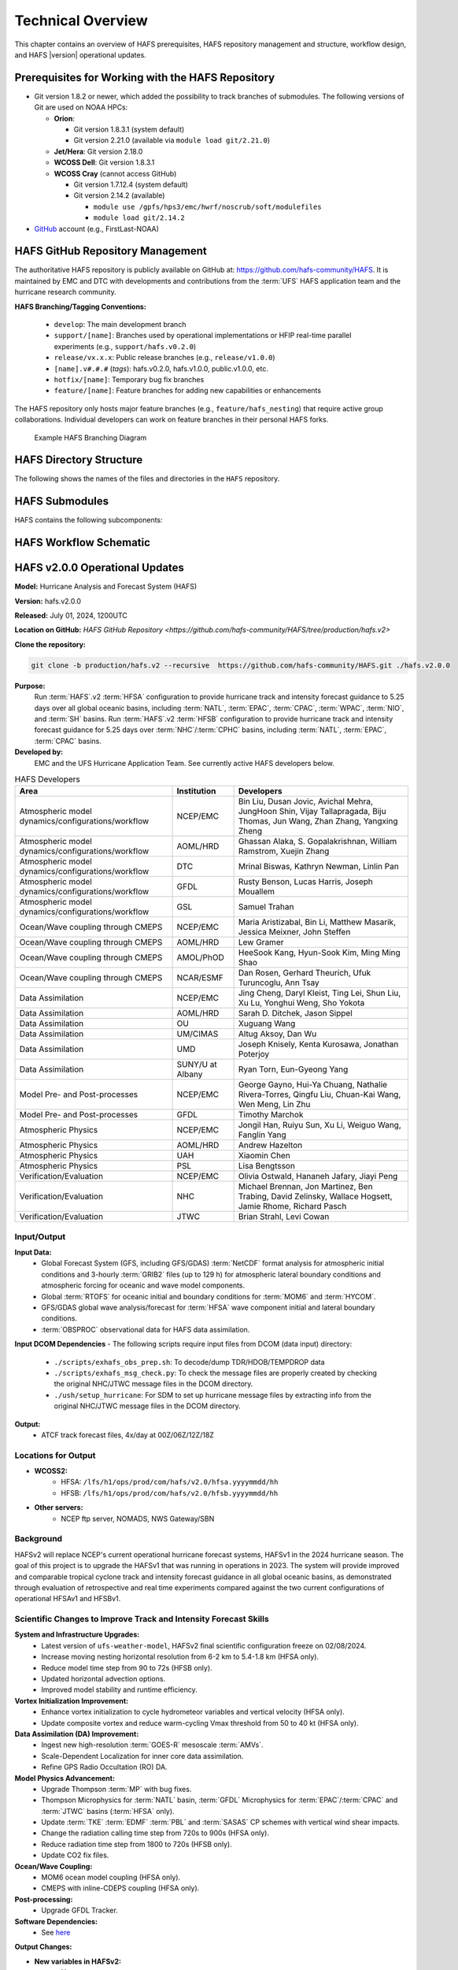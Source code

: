 .. _TechOverview:

*******************
Technical Overview
*******************

This chapter contains an overview of HAFS prerequisites, HAFS repository management and structure, workflow design, and HAFS |version| operational updates.

.. _Prerequisites:

===================================================
Prerequisites for Working with the HAFS Repository
===================================================

* Git version 1.8.2 or newer, which added the possibility to track branches of submodules. The following versions of Git are used on NOAA HPCs: 

  * **Orion**: 

    * Git version 1.8.3.1 (system default)
    * Git version 2.21.0 (available via ``module load git/2.21.0``)

  * **Jet/Hera**: Git version 2.18.0
  * **WCOSS Dell**: Git version 1.8.3.1
  * **WCOSS Cray** (cannot access GitHub)

    * Git version 1.7.12.4 (system default) 
    * Git version 2.14.2 (available)

      * ``module use /gpfs/hps3/emc/hwrf/noscrub/soft/modulefiles``
      * ``module load git/2.14.2``

* `GitHub <https://github.com/>`__ account (e.g., FirstLast-NOAA)

.. _RepositoryManagement:

==================================
HAFS GitHub Repository Management
==================================

The authoritative HAFS repository is publicly available on GitHub at: https://github.com/hafs-community/HAFS. 
It is maintained by EMC and DTC with developments and contributions from the :term:`UFS` HAFS application team and the hurricane research community.

**HAFS Branching/Tagging Conventions:**

  - ``develop``: The main development branch
  - ``support/[name]``: Branches used by operational implementations or HFIP real-time parallel experiments (e.g., ``support/hafs.v0.2.0``)
  - ``release/vx.x.x``: Public release branches (e.g., ``release/v1.0.0``)
  - ``[name].v#.#.#`` (*tags*): hafs.v0.2.0, hafs.v1.0.0, public.v1.0.0, etc.
  - ``hotfix/[name]``: Temporary bug fix branches
  - ``feature/[name]``: Feature branches for adding new capabilities or enhancements

The HAFS repository only hosts major feature branches (e.g., ``feature/hafs_nesting``) that require active group collaborations. Individual developers can work on feature branches in their personal HAFS forks. 

.. figure:: https://github.com/hafs-community/HAFS/wiki/docs_images/hafs_branching_diagram.png
    :width: 50 %
    :alt: Example HAFS Branching Diagram

    Example HAFS Branching Diagram

.. _dir-structure:

========================
HAFS Directory Structure
========================

The following shows the names of the files and directories in the ``HAFS`` repository.

.. figure:: https://github.com/hafs-community/HAFS/wiki/docs_images/hafs_directory_structure.png
    :width: 50 %
    :alt: HAFS directory names and explanations (updated 06/29/2023)


.. _Submodules:

================
HAFS Submodules
================

HAFS contains the following subcomponents:

.. figure:: https://github.com/hafs-community/HAFS/wiki/docs_images/hafs_submodules.png
    :width: 75 %
    :alt: HAFS Subcomponents/Submodules (updated 11/02/2021)

.. _Workflow:

========================
HAFS Workflow Schematic
========================

.. figure:: https://github.com/hafs-community/HAFS/wiki/docs_images/hafs_workflow_schematic.png
    :width: 75 %
    :alt: HAFS Workflow Schematic

.. _OperationalUpdates:

===============================
HAFS v2.0.0 Operational Updates 
===============================

**Model:** Hurricane Analysis and Forecast System (HAFS)

**Version:** hafs.v2.0.0

**Released:** July 01, 2024, 1200UTC

**Location on GitHub:** `HAFS GitHub Repository <https://github.com/hafs-community/HAFS/tree/production/hafs.v2>`

**Clone the repository:**

.. code-block:: bash

   git clone -b production/hafs.v2 --recursive  https://github.com/hafs-community/HAFS.git ./hafs.v2.0.0

**Purpose:**
    Run :term:`HAFS`.v2 :term:`HFSA` configuration to provide hurricane track and intensity forecast guidance to 5.25 days over all global oceanic basins, including :term:`NATL`, :term:`EPAC`, :term:`CPAC`, :term:`WPAC`, :term:`NIO`, and :term:`SH` basins. Run :term:`HAFS`.v2 :term:`HFSB` configuration to provide hurricane track and intensity forecast guidance for 5.25 days over :term:`NHC`/:term:`CPHC` basins, including :term:`NATL`, :term:`EPAC`, :term:`CPAC` basins.


**Developed by:**
    EMC and the UFS Hurricane Application Team. See currently active HAFS developers below.

.. list-table:: HAFS Developers
   :header-rows: 1

   * - Area
     - Institution
     - Developers
   * - Atmospheric model dynamics/configurations/workflow
     - NCEP/EMC
     - Bin Liu, Dusan Jovic, Avichal Mehra, JungHoon Shin, Vijay Tallapragada, Biju Thomas, Jun Wang, Zhan Zhang, Yangxing Zheng
   * - Atmospheric model dynamics/configurations/workflow
     - AOML/HRD
     - Ghassan Alaka, S. Gopalakrishnan, William Ramstrom, Xuejin Zhang
   * - Atmospheric model dynamics/configurations/workflow
     - DTC
     - Mrinal Biswas, Kathryn Newman, Linlin Pan
   * - Atmospheric model dynamics/configurations/workflow
     - GFDL
     - Rusty Benson, Lucas Harris, Joseph Mouallem
   * - Atmospheric model dynamics/configurations/workflow
     - GSL
     - Samuel Trahan
   * - Ocean/Wave coupling through CMEPS
     - NCEP/EMC
     - Maria Aristizabal, Bin Li, Matthew Masarik, Jessica Meixner, John Steffen
   * - Ocean/Wave coupling through CMEPS
     - AOML/HRD
     - Lew Gramer
   * - Ocean/Wave coupling through CMEPS
     - AMOL/PhOD
     - HeeSook Kang, Hyun-Sook Kim, Ming Ming Shao
   * - Ocean/Wave coupling through CMEPS
     - NCAR/ESMF
     - Dan Rosen, Gerhard Theurich, Ufuk Turuncoglu, Ann Tsay
   * - Data Assimilation
     - NCEP/EMC
     - Jing Cheng, Daryl Kleist, Ting Lei, Shun Liu, Xu Lu, Yonghui Weng, Sho Yokota
   * - Data Assimilation
     - AOML/HRD
     - Sarah D. Ditchek, Jason Sippel
   * - Data Assimilation
     - OU
     - Xuguang Wang
   * - Data Assimilation
     - UM/CIMAS
     - Altug Aksoy, Dan Wu
   * - Data Assimilation
     - UMD
     - Joseph Knisely, Kenta Kurosawa, Jonathan Poterjoy
   * - Data Assimilation
     - SUNY/U at Albany
     - Ryan Torn, Eun-Gyeong Yang
   * - Model Pre- and Post-processes
     - NCEP/EMC
     - George Gayno, Hui-Ya Chuang, Nathalie Rivera-Torres, Qingfu Liu, Chuan-Kai Wang, Wen Meng, Lin Zhu
   * - Model Pre- and Post-processes
     - GFDL
     - Timothy Marchok
   * - Atmospheric Physics
     - NCEP/EMC
     - Jongil Han, Ruiyu Sun, Xu Li, Weiguo Wang, Fanglin Yang
   * - Atmospheric Physics
     - AOML/HRD
     - Andrew Hazelton
   * - Atmospheric Physics
     - UAH
     - Xiaomin Chen
   * - Atmospheric Physics
     - PSL
     - Lisa Bengtsson
   * - Verification/Evaluation
     - NCEP/EMC
     - Olivia Ostwald, Hananeh Jafary, Jiayi Peng
   * - Verification/Evaluation
     - NHC
     - Michael Brennan, Jon Martinez, Ben Trabing, David Zelinsky, Wallace Hogsett, Jamie Rhome, Richard Pasch
   * - Verification/Evaluation
     - JTWC
     - Brian Strahl, Levi Cowan
   

Input/Output
------------

**Input Data:**
    - Global Forecast System (GFS, including GFS/GDAS) :term:`NetCDF` format analysis for atmospheric initial conditions and 3-hourly :term:`GRIB2` files (up to 129 h) for atmospheric lateral boundary conditions and atmospheric forcing for oceanic and wave model components.
    - Global :term:`RTOFS` for oceanic initial and boundary conditions for :term:`MOM6` and :term:`HYCOM`.
    - GFS/GDAS global wave analysis/forecast for :term:`HFSA` wave component initial and lateral boundary conditions.
    - :term:`OBSPROC` observational data for HAFS data assimilation.


**Input DCOM Dependencies**
- The following scripts require input files from DCOM (data input) directory:
    - ``./scripts/exhafs_obs_prep.sh``: To decode/dump TDR/HDOB/TEMPDROP data
    - ``./scripts/exhafs_msg_check.py``: To check the message files are properly created by checking the original NHC/JTWC message files in the DCOM directory.
    - ``./ush/setup_hurricane``: For SDM to set up hurricane message files by extracting info from the original NHC/JTWC message files in the DCOM directory.

**Output:**
    - ATCF track forecast files, 4x/day at 00Z/06Z/12Z/18Z

Locations for Output
--------------------

- **WCOSS2:**
    - HFSA: ``/lfs/h1/ops/prod/com/hafs/v2.0/hfsa.yyyymmdd/hh``
    - HFSB: ``/lfs/h1/ops/prod/com/hafs/v2.0/hfsb.yyyymmdd/hh``
- **Other servers:**
    - NCEP ftp server, NOMADS, NWS Gateway/SBN

Background
----------

HAFSv2 will replace NCEP's current operational hurricane forecast systems, HAFSv1 in the 2024 hurricane season. The goal of this project is to upgrade the HAFSv1 that was running in operations in 2023. The system will provide improved and comparable tropical cyclone track and intensity forecast guidance in all global oceanic basins, as demonstrated through evaluation of retrospective and real time experiments compared against the two current configurations of operational HFSAv1 and HFSBv1.

.. _scientific-updates:

Scientific Changes to Improve Track and Intensity Forecast Skills
-----------------------------------------------------------------

**System and Infrastructure Upgrades:**
    - Latest version of ``ufs-weather-model``, HAFSv2 final scientific configuration freeze on 02/08/2024.
    - Increase moving nesting horizontal resolution from 6-2 km to 5.4-1.8 km (HFSA only).
    - Reduce model time step from 90 to 72s (HFSB only).
    - Updated horizontal advection options.
    - Improved model stability and runtime efficiency.

**Vortex Initialization Improvement:**
    - Enhance vortex initialization to cycle hydrometeor variables and vertical velocity (HFSA only).
    - Update composite vortex and reduce warm-cycling Vmax threshold from 50 to 40 kt (HFSA only).

**Data Assimilation (DA) Improvement:**
    - Ingest new high-resolution :term:`GOES-R` mesoscale :term:`AMVs`.
    - Scale-Dependent Localization for inner core data assimilation.
    - Refine GPS Radio Occultation (RO) DA.

**Model Physics Advancement:**
    - Upgrade Thompson :term:`MP` with bug fixes.
    - Thompson Microphysics for :term:`NATL` basin, :term:`GFDL` Microphysics for :term:`EPAC`/:term:`CPAC` and :term:`JTWC` basins (:term:`HFSA` only).
    - Update :term:`TKE` :term:`EDMF` :term:`PBL` and :term:`SASAS` CP schemes with vertical wind shear impacts.
    - Change the radiation calling time step from 720s to 900s (HFSA only).
    - Reduce radiation time step from 1800 to 720s (HFSB only).
    - Update CO2 fix files.

**Ocean/Wave Coupling:**
    - MOM6 ocean model coupling (HFSA only).
    - CMEPS with inline-CDEPS coupling (HFSA only).

**Post-processing:**
    - Upgrade GFDL Tracker.

**Software Dependencies:**
    - See `here <https://github.com/hafs-community/HAFS/blob/production/hafs.v2/versions/run.ver>`__

**Output Changes:**

- **New variables in HAFSv2:**
    - No

- **Removed variables:**
    - No

Computer Resource Information
-----------------------------

**Computation resource updates:**
    - HAFSv2 will use similar computing resources as HAFSv1.

    - HWM: no significant node increase expected for the forecast job.

**List of the module versions used in HAFS:**
    - See `here <https://github.com/hafs-community/HAFS/blob/production/hafs.v2/versions/run.ver>`__

**Data retention for files in:** 
    - ``/lfs/h1/ops/prod/com/hafs/v2.0/hfsa.yyyymmdd/hh`` and ``/lfs/h1/ops/prod/com/hafs/v2.0/hfsb.yyyymmdd/hh``
        - **Disk space usage:** Increased from 145/140 GB (HFSAv1/HFSBv1) per cycle to ~295/195 GB (HFSAv2/HFSBv2).
        - **HPSS disk requirement:** Increased from ~142/126 GB (HFSAv1/HFSBv1) to ~228/133 GB (HFSAv2/HFSBv2).
        - **Preferred data retention in COM:** Files to be kept for 7 days.

Pre-Implementation Testing
--------------------------

* All changes have been tested successfully using available input as per the following list: 

.. list-table:: Test Objectives and Comments
   :header-rows: 1

   * - Test Objective
     - Comment
   * - Test two consecutive cycles for one storm in each global basin
     - Basic tests for each basin
   * - Very weak storm (<8 m/s)
     - Use GFS analysis as input (No VI/DA)
   * - Missing ICs from GDAS data
     - HAFS fails with proper error message
   * - Missing BCs from GFS data
     - HAFS fails with proper error message
   * - Missing previous cycle’s 6-hr forecast output
     - HAFS runs to completion in cold start mode
   * - Zero length data files for GSI
     - Initialization and analysis runs to completion
   * - Missing input data files for GSI
     - Initialization and analysis runs to completion
   * - Failed ocean initialization
     - HAFS runs in un-coupled mode
   * - Tracker fails to identify initial storm location
     - Swath generator fails with proper error message
   * - Cross dateline and Greenwich tests
     - Ensure HAFS model and scripts properly handle the specific situations
   * - Bugzilla Entries
     - Operational failure


* NHC, CPHC, and JTWC were suggested to evaluate model products and MAG was suggested to evaluate GEMPAK files.

Dissemination and Archiving
---------------------------

**Dissemination Information:**
Files were disseminated as follows:
    - ATCF files to NHC (and CPHC for Central Pacific Basin storms) and JTWC (for all global basins, including SH basins), 
    - GRIB files to NOMADS
    - GEMPAK files to MAG

All the files in the :term:`COM` directory should be transferred from PROD WCOSS2 to DEV WCOSS2. None of the code is proprietary, and there is no restricted data

**Archive to HPSS:**
    All the files in the :term:`COM` directory are preferred to be archived in 5-year retention :term:`HPSS` directory.